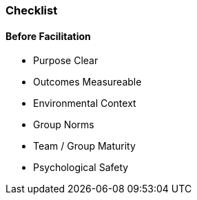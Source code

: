=== Checklist


==== Before Facilitation
- Purpose Clear
- Outcomes Measureable
- Environmental Context
- Group Norms
- Team / Group Maturity
- Psychological Safety

